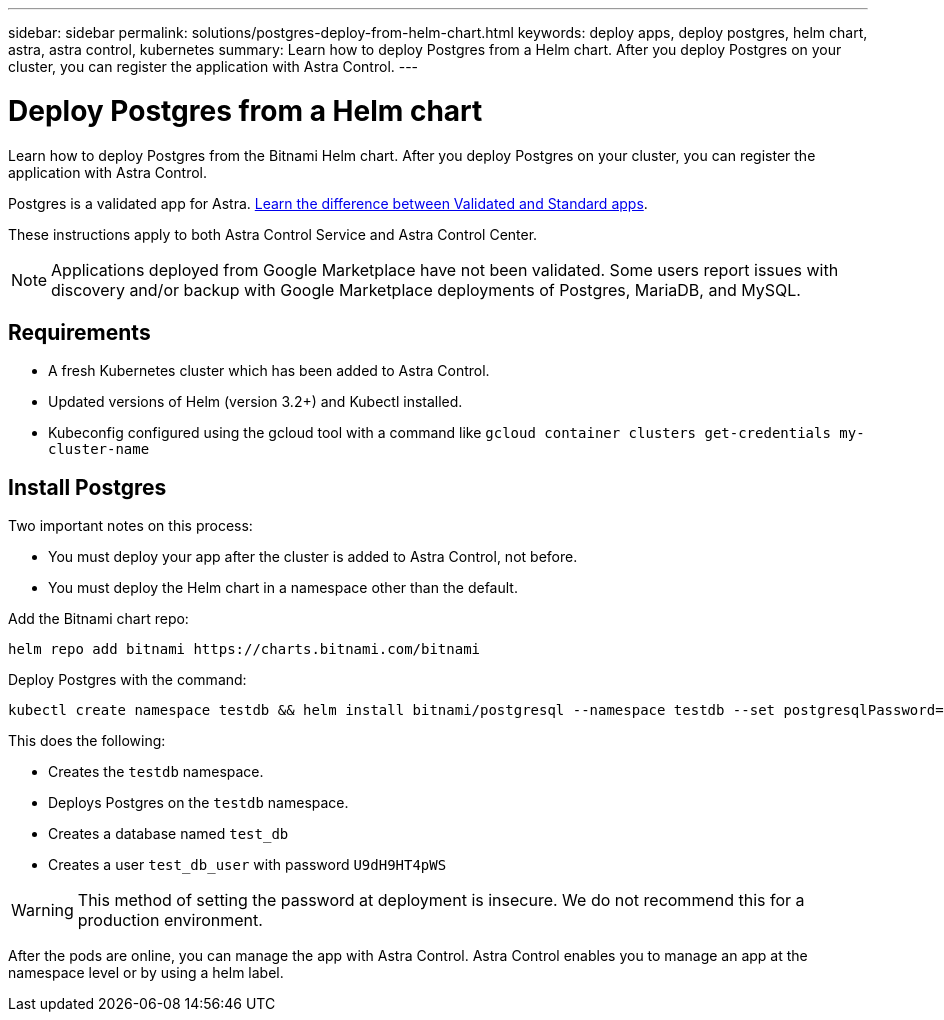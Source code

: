 ---
sidebar: sidebar
permalink: solutions/postgres-deploy-from-helm-chart.html
keywords: deploy apps, deploy postgres, helm chart, astra, astra control, kubernetes
summary: Learn how to deploy Postgres from a Helm chart. After you deploy Postgres on your cluster, you can register the application with Astra Control.
---

= Deploy Postgres from a Helm chart
:hardbreaks:
:icons: font
:imagesdir: ../media/

Learn how to deploy Postgres from the Bitnami Helm chart. After you deploy Postgres on your cluster, you can register the application with Astra Control.

Postgres is a validated app for Astra. link:../learn/validated-vs-standard.html[Learn the difference between Validated and Standard apps].

These instructions apply to both Astra Control Service and Astra Control Center.


NOTE: Applications deployed from Google Marketplace have not been validated. Some users report issues with discovery and/or backup with Google Marketplace deployments of Postgres, MariaDB, and MySQL.

== Requirements

* A fresh Kubernetes cluster which has been added to Astra Control.
* Updated versions of Helm (version 3.2+) and Kubectl installed.
* Kubeconfig configured using the gcloud tool with a command like `gcloud container clusters get-credentials my-cluster-name`

== Install Postgres

Two important notes on this process:

* You must deploy your app after the cluster is added to Astra Control, not before.
* You must deploy the Helm chart in a namespace other than the default.

Add the Bitnami chart repo:

----
helm repo add bitnami https://charts.bitnami.com/bitnami
----

Deploy Postgres with the command:

----
kubectl create namespace testdb && helm install bitnami/postgresql --namespace testdb --set postgresqlPassword=U9dH9HT4pWS,postgresqlDatabase=test_db --generate-name
----

This does the following:

* Creates the `testdb` namespace.
* Deploys Postgres on the `testdb` namespace.
* Creates a database named `test_db`
* Creates a user `test_db_user` with password `U9dH9HT4pWS`

WARNING: This method of setting the password at deployment is insecure. We do not recommend this for a production environment.

After the pods are online, you can manage the app with Astra Control. Astra Control enables you to manage an app at the namespace level or by using a helm label.
